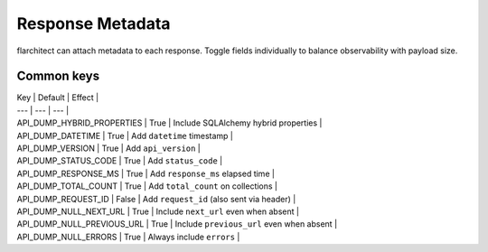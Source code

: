 Response Metadata
=================

flarchitect can attach metadata to each response. Toggle fields individually to
balance observability with payload size.

Common keys
-----------

| Key | Default | Effect |
| --- | --- | --- |
| API_DUMP_HYBRID_PROPERTIES | True | Include SQLAlchemy hybrid properties |
| API_DUMP_DATETIME | True | Add ``datetime`` timestamp |
| API_DUMP_VERSION | True | Add ``api_version`` |
| API_DUMP_STATUS_CODE | True | Add ``status_code`` |
| API_DUMP_RESPONSE_MS | True | Add ``response_ms`` elapsed time |
| API_DUMP_TOTAL_COUNT | True | Add ``total_count`` on collections |
| API_DUMP_REQUEST_ID | False | Add ``request_id`` (also sent via header) |
| API_DUMP_NULL_NEXT_URL | True | Include ``next_url`` even when absent |
| API_DUMP_NULL_PREVIOUS_URL | True | Include ``previous_url`` even when absent |
| API_DUMP_NULL_ERRORS | True | Always include ``errors`` |

